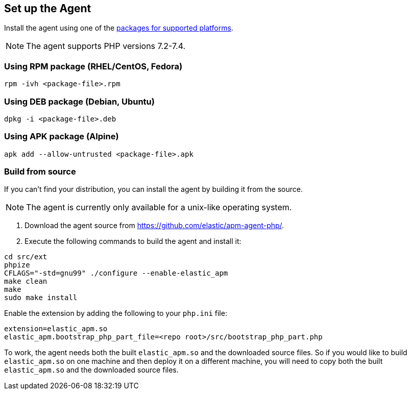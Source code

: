 ifdef::env-github[]
NOTE: For the best reading experience,
please view this documentation at https://www.elastic.co/guide/en/apm/agent/php[elastic.co]
endif::[]

[[setup]]
== Set up the Agent

Install the agent using one of the https://github.com/elastic/apm-agent-php/releases/latest[packages for supported platforms].

NOTE: The agent supports PHP versions 7.2-7.4.

[discrete]
[[setup-rpm]]
=== Using RPM package (RHEL/CentOS, Fedora)

[source,bash]
----
rpm -ivh <package-file>.rpm
----

[discrete]
[[setup-deb]]
=== Using DEB package (Debian, Ubuntu)

[source,bash]
----
dpkg -i <package-file>.deb
----

[discrete]
[[setup-apk]]
=== Using APK package (Alpine)

[source,bash]
----
apk add --allow-untrusted <package-file>.apk
----

[discrete]
[[build-from-source]]
=== Build from source

If you can’t find your distribution, you can install the agent by building it from the source.

NOTE: The agent is currently only available for a unix-like operating system.

1. Download the agent source from https://github.com/elastic/apm-agent-php/.
2. Execute the following commands to build the agent and install it:

[source,bash]
----
cd src/ext
phpize
CFLAGS="-std=gnu99" ./configure --enable-elastic_apm
make clean
make
sudo make install
----

Enable the extension by adding the following to your `php.ini` file:

[source,php]
----
extension=elastic_apm.so
elastic_apm.bootstrap_php_part_file=<repo root>/src/bootstrap_php_part.php
----

To work, the agent needs both the built `elastic_apm.so`
and the downloaded source files.
So if you would like to build `elastic_apm.so` on one machine and
then deploy it on a different machine, you will need to copy both
the built `elastic_apm.so` and the downloaded source files.
